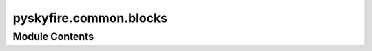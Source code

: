 pyskyfire.common.blocks
=======================

.. py:module:: pyskyfire.common.blocks






Module Contents
---------------

.. py:data:: g0
   :value: 9.81


.. py:class:: FluidBlock(medium)

   Bases: :py:obj:`abc.ABC`


   Helper class that provides a standard way to create an ABC using
   inheritance.

   Base constructor for fluid-processing blocks.


   .. py:attribute:: station_inputs
      :type:  list[str]


   .. py:attribute:: station_outputs
      :type:  list[str]


   .. py:attribute:: signal_inputs
      :type:  list[str]


   .. py:attribute:: signal_outputs
      :type:  list[str]


   .. py:attribute:: medium


   .. py:method:: compute(stations_in, signals_in)
      :abstractmethod:


      Return two dicts:
          • updated/created Station objects
          • updated/created scalar signals



   .. py:method:: post_process(stations, signals)

      Called once after convergence; override when you have extras.



.. py:class:: SignalBlock

   Bases: :py:obj:`abc.ABC`


   Helper class that provides a standard way to create an ABC using
   inheritance.


   .. py:attribute:: station_inputs
      :type:  list[str]


   .. py:attribute:: station_outputs
      :type:  list[str]


   .. py:attribute:: signal_inputs
      :type:  list[str]


   .. py:attribute:: signal_outputs
      :type:  list[str]


   .. py:method:: compute(stations_in, signals_in)
      :abstractmethod:


      Return two dicts:
          • updated/created Station objects
          • updated/created scalar signals



   .. py:method:: post_process(stations, signals)

      Called once after convergence; override when you have extras.



.. py:class:: PumpBlock(name, st_in, st_out, overcome, p_base, input_p, load_fraction, n, eta, medium)

   Bases: :py:obj:`FluidBlock`


   Encapsulates pump sizing and performance logic.

   params is a dictionary containing keys like:
     - n_fu (pump rotational speed)
     - eta_pump_fu (pump efficiency)
     - rho_fu_tank (liquid density)
     ...


   .. py:attribute:: overcome


   .. py:attribute:: load_fraction


   .. py:attribute:: p_base


   .. py:attribute:: name


   .. py:attribute:: n


   .. py:attribute:: eta


   .. py:attribute:: input_p


   .. py:attribute:: st_in


   .. py:attribute:: st_out


   .. py:attribute:: station_inputs


   .. py:attribute:: station_outputs


   .. py:attribute:: signal_inputs
      :value: []



   .. py:attribute:: signal_outputs


   .. py:method:: compute(stations, signals)

      Given pump inlet/outlet conditions, compute the required power,
      outlet temperature, mass, etc.

      Returns a dict with keys:
        'P_pump' (pump power, W)
        'T_pump_out' (pump outlet temperature, K)




   .. py:attribute:: medium


   .. py:method:: post_process(stations, signals)

      Called once after convergence; override when you have extras.



.. py:class:: RegenBlock(name, st_in, st_out, circuit_index, thrust_chamber, medium)

   Bases: :py:obj:`FluidBlock`


   Regenerative-cooling segment (single circuit).

   :param name: Unique tag; used to form the scalar Δp key.
   :type name: str
   :param st_in: Station key for coolant entering the circuit.
   :type st_in: str
   :param st_out: Station key written back to the network (exit of circuit).
   :type st_out: str
   :param circuit_index: Which cooling circuit of the engine model this block represents.
   :type circuit_index: int
   :param engine: Your pre-built rocket engine object (geometry + prop data).
   :type engine: Engine
   :param Base constructor for fluid-processing blocks.:


   .. py:attribute:: name


   .. py:attribute:: st_in


   .. py:attribute:: st_out


   .. py:attribute:: circuit_index


   .. py:attribute:: thrust_chamber


   .. py:attribute:: station_inputs


   .. py:attribute:: station_outputs


   .. py:attribute:: signal_inputs
      :value: []



   .. py:attribute:: dp_key
      :value: 'dp_Uninferable'



   .. py:attribute:: signal_outputs


   .. py:method:: compute(stations, signals)

      Return two dicts:
          • updated/created Station objects
          • updated/created scalar signals



   .. py:method:: post_process(stations, signals)

      Called once after convergence; override when you have extras.



   .. py:attribute:: medium


.. py:class:: TurbineBlock(name, st_in, st_out, P_req_key, eta, medium)

   Bases: :py:obj:`FluidBlock`


   Single-stage impulse/expander turbine.
   Produces an outlet Station and its pressure drop; consumes the
   shaft-power demand that the TransmissionBlock summed.

   Base constructor for fluid-processing blocks.


   .. py:attribute:: name


   .. py:attribute:: st_in


   .. py:attribute:: st_out


   .. py:attribute:: P_req_key


   .. py:attribute:: eta


   .. py:attribute:: station_inputs


   .. py:attribute:: station_outputs


   .. py:attribute:: signal_inputs


   .. py:attribute:: dp_key
      :value: 'dp_Uninferable'



   .. py:attribute:: signal_outputs


   .. py:method:: compute(stations, signals)

      Return two dicts:
          • updated/created Station objects
          • updated/created scalar signals



   .. py:attribute:: medium


   .. py:method:: post_process(stations, signals)

      Called once after convergence; override when you have extras.



.. py:class:: SimpleDuctBlock(name, st_in, st_out, eta, medium)

   Bases: :py:obj:`FluidBlock`


   Applies a fixed efficiency η to simulate a homogeneous duct loss:
       p_out = η · p_in

   Base constructor for fluid-processing blocks.


   .. py:attribute:: name


   .. py:attribute:: st_in


   .. py:attribute:: st_out


   .. py:attribute:: eta


   .. py:attribute:: station_inputs


   .. py:attribute:: station_outputs


   .. py:attribute:: signal_inputs
      :value: []



   .. py:attribute:: dp_key
      :value: 'dp_Uninferable'



   .. py:attribute:: signal_outputs


   .. py:method:: compute(stations, signals)

      Return two dicts:
          • updated/created Station objects
          • updated/created scalar signals



   .. py:attribute:: medium


   .. py:method:: post_process(stations, signals)

      Called once after convergence; override when you have extras.



.. py:class:: FractionalMassFlowLossBlock(*, name, st_in, st_out, fraction, medium)

   Bases: :py:obj:`FluidBlock`


   Peel off a fixed fraction of mdot from st_in and inject it into st_out
   *without* showing the underlying split / merge to normal users.

   Visible metadata:
       station_inputs  = [st_in, st_out]
       station_outputs = [st_in, st_out]
   Internally:
       ┌─ MassFlowSplitterBlock ─┐
       │  st_in  ──► main + bleed│
       └─────────────────────────┘
                        │
                        ▼
       ┌─ MassFlowMergerBlock  ─┐
       │  st_out + bleed ──► out│
       └─────────────────────────┘

   Base constructor for fluid-processing blocks.


   .. py:attribute:: name


   .. py:attribute:: st_in


   .. py:attribute:: st_out


   .. py:attribute:: fraction


   .. py:attribute:: station_inputs


   .. py:attribute:: station_outputs


   .. py:attribute:: signal_inputs
      :value: []



   .. py:attribute:: signal_outputs
      :value: []



   .. py:method:: compute(stations, signals)

      Return two dicts:
          • updated/created Station objects
          • updated/created scalar signals



   .. py:attribute:: medium


   .. py:method:: post_process(stations, signals)

      Called once after convergence; override when you have extras.



.. py:class:: OrificePlateBlock(*, name, st_in, st_out, Cd, A, medium)

   Bases: :py:obj:`FluidBlock`


   Thin-plate orifice with a *permanent* pressure loss.

   The usual incompressible relation is applied

       ṁ = C_d · A · √(2 ρ Δp)   ⟹   Δp = (ṁ / (C_d A))² / (2 ρ)

   :param name: Unique tag – shows up in the network’s scalar list as ``dp_<name>``.
   :type name: str
   :param st_in: Keys of the inlet and outlet *Station* objects.
   :type st_in: str
   :param st_out: Keys of the inlet and outlet *Station* objects.
   :type st_out: str
   :param Cd: Discharge coefficient (0 < Cₙ ≤ 1).  Typical sharp-edged orifice ≈ 0.6.
   :type Cd: float
   :param A: Flow area of the hole [m²].
   :type A: float
   :param medium: CoolProp fluid identifier – must match the other stations.
   :type medium: str
   :param Base constructor for fluid-processing blocks.:


   .. py:attribute:: name


   .. py:attribute:: st_in


   .. py:attribute:: st_out


   .. py:attribute:: Cd


   .. py:attribute:: A


   .. py:attribute:: station_inputs


   .. py:attribute:: station_outputs


   .. py:attribute:: signal_inputs
      :value: []



   .. py:attribute:: dp_key
      :value: 'dp_Uninferable'



   .. py:attribute:: signal_outputs


   .. py:method:: compute(stations, signals)

      Return two dicts:
          • updated/created Station objects
          • updated/created scalar signals



   .. py:attribute:: medium


   .. py:method:: post_process(stations, signals)

      Called once after convergence; override when you have extras.



.. py:class:: JunctionBlock(*, name, st_in, st_out, medium, equilibrate = None, block_lookup = None, tol = 1e-06)

   Bases: :py:obj:`FluidBlock`


   A generalised mass‑flow junction.

   The block can *merge* an arbitrary number of inlet streams and *split*
   the combined flow into an arbitrary number of outlet streams **without**
   hard‑coded mass‑flow ratios.  Instead, a small one‑dimensional root‑finder
   allocates the branch mass‑flows such that user‑supplied pressure
   constraints (or pressure equalisation between the branches) are met.

   :param name: A human‑readable unique tag – used only for bookkeeping.
   :param st_in: List of input *Station* keys that feed the junction.
   :param st_out: List of output *Station* keys produced by the junction.  Each element
                  must also appear as a key in *equilibrate*.
   :param medium: CoolProp fluid name – *all* inlets are assumed to be of identical
                  composition.
   :param equilibrate: Defines how the total mass‑flow is distributed among the outlets.  It
                       is a list of one‑element dictionaries so that *order* is preserved::

                           [
                               {"fu_leg": ["duct_fu", "turbine"]},
                               {"by_leg": "diff"}
                           ]

                       • If the *value* is ``"diff"`` the branch simply receives whatever is
                         left after the other branches have been solved.
                       • Otherwise, the value must be a *list of block names* that constitute
                         the hydraulic path of that branch **in the EngineNetwork’s block
                         order**.  During *compute* the junction varies the branch mass‑flow
                         until the exit‑pressure of the final block matches the *current*
                         network pressure of its outlet station.

                       If *two* branches meet again downstream (→ equal outlet station), pass
                       two dictionaries, both with a *list* of blocks.  The solver will then
                       iterate to make the *exit pressures equal* between the two branches.
   :param block_lookup: Mapping *block‑name → block‑instance* so that the junction can call
                        ``block.compute`` internally while it searches for a pressure match.
                        The simplest way is to build ``{blk.name: blk for blk in blocks}`` once
                        when assembling the network and pass it to every *JunctionBlock*.
   :param tol: Relative tolerance used by the in‑house bisection routine.
   :param Base constructor for fluid-processing blocks.:


   .. py:attribute:: name


   .. py:attribute:: station_inputs


   .. py:attribute:: station_outputs


   .. py:attribute:: signal_inputs
      :type:  List[str]
      :value: []



   .. py:attribute:: signal_outputs
      :type:  List[str]
      :value: []



   .. py:method:: compute(stations, signals)

      Return two dicts:
          • updated/created Station objects
          • updated/created scalar signals



   .. py:method:: post_process(stations, signals)

      Called once after convergence; override when you have extras.



   .. py:attribute:: medium


.. py:class:: MassFlowSplitterBlock(name, st_in, st_out, medium, fractions = None, frac_keys = None)

   Bases: :py:obj:`FluidBlock`


   Split one incoming stream into N outgoing branches.

   :param name: Unique tag.  Used only for bookkeeping.
   :type name: str
   :param st_in: Key of the inlet Station.
   :type st_in: str
   :param st_outs: Keys of the outlet Stations (length = N).
   :type st_outs: list[str]
   :param fractions: Fixed mass-flow fractions that sum to 1.0, OR
                     None if you want to supply them at run-time
                     through scalar signals (see *dynamic split* below).
   :type fractions: list[float] | None
   :param frac_keys: If you choose a dynamic split, give one signal key
                     per outlet.  The network will read those each pass.
   :type frac_keys: list[str] | None
   :param Base constructor for fluid-processing blocks.:


   .. py:attribute:: name


   .. py:attribute:: st_in


   .. py:attribute:: st_out


   .. py:attribute:: station_inputs


   .. py:attribute:: station_outputs


   .. py:attribute:: signal_inputs
      :value: []



   .. py:attribute:: signal_outputs
      :value: []



   .. py:method:: compute(stations, signals)

      Return two dicts:
          • updated/created Station objects
          • updated/created scalar signals



   .. py:attribute:: medium


   .. py:method:: post_process(stations, signals)

      Called once after convergence; override when you have extras.



.. py:class:: MassFlowMergerBlock(name, st_in, st_out, medium)

   Bases: :py:obj:`FluidBlock`


   Combine multiple inlet streams into one outlet.

   NOTE:  Assumes identical fluid species.

   Base constructor for fluid-processing blocks.


   .. py:attribute:: name


   .. py:attribute:: st_in


   .. py:attribute:: st_out


   .. py:attribute:: station_inputs


   .. py:attribute:: station_outputs


   .. py:attribute:: signal_inputs
      :value: []



   .. py:attribute:: signal_outputs
      :value: []



   .. py:method:: compute(stations, signals)

      Return two dicts:
          • updated/created Station objects
          • updated/created scalar signals



   .. py:attribute:: medium


   .. py:method:: post_process(stations, signals)

      Called once after convergence; override when you have extras.



.. py:class:: TransmissionBlock(name, sink_keys, out_key='P_required')

   Bases: :py:obj:`SignalBlock`


   Sums shaft-power keys → one P_required key for the turbine.


   .. py:attribute:: station_inputs
      :value: []



   .. py:attribute:: station_outputs
      :value: []



   .. py:attribute:: signal_inputs


   .. py:attribute:: signal_outputs


   .. py:attribute:: sink_keys


   .. py:attribute:: out_key
      :value: 'P_required'



   .. py:attribute:: name


   .. py:method:: compute(st, sg)

      Return two dicts:
          • updated/created Station objects
          • updated/created scalar signals



   .. py:method:: post_process(stations, signals)

      Called once after convergence; override when you have extras.



